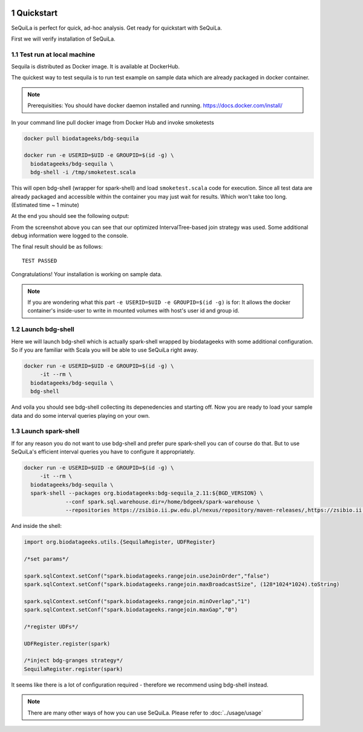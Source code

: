  .. sectnum::
     :start: 1

Quickstart 
==========

SeQuiLa is perfect for quick, ad-hoc analysis. Get ready for quickstart with SeQuiLa.

First we will verify installation of SeQuiLa.

Test run at local machine
#########################

Sequila is distributed as Docker image. It is available at DockerHub. 

The quickest way to test sequila is to run test example on sample data which are already packaged in docker container.

.. note::

   Prerequisities: You should have docker daemon installed and running. `<https://docs.docker.com/install/>`_


In your command line pull docker image from Docker Hub and invoke smoketests

.. code-block:: bash

   docker pull biodatageeks/bdg-sequila

   docker run -e USERID=$UID -e GROUPID=$(id -g) \
     biodatageeks/bdg-sequila \
     bdg-shell -i /tmp/smoketest.scala



This will open bdg-shell (wrapper for spark-shell) and load ``smoketest.scala`` code for execution. Since all test data are already packaged and accessible within the container you may just wait for results. Which won't take too long. (Estimated time ~ 1 minute)

At the end you should see the following output:

.. image:: quick_start_check.*

From the screenshot above you can see that our optimized IntervalTree-based join strategy was used. Some additional debug information were logged to the console.

The final result should be as follows:
::

   TEST PASSED


Congratulations! Your installation is working on sample data.

.. note::

   If you are wondering what this part ``-e USERID=$UID -e GROUPID=$(id -g)``  is for: It allows the docker container's inside-user to write in mounted volumes with host's user id and group id.  



Launch bdg-shell
#################

Here we will launch bdg-shell which is actually spark-shell wrapped by biodatageeks with some additional configuration. So if you are familiar with Scala you will be able to use SeQuiLa right away.

.. code-block:: bash


   docker run -e USERID=$UID -e GROUPID=$(id -g) \
   	-it --rm \
     biodatageeks/bdg-sequila \
     bdg-shell 

And voila you should see bdg-shell collecting its depenedencies and starting off. Now you are ready to load your sample data and do some interval queries playing on your own.

Launch spark-shell
###################

If for any reason you do not want to use bdg-shell and prefer pure spark-shell you can of course do that. But to use SeQuiLa's efficient interval queries you have to configure it appropriately.

.. code-block:: bash


   docker run -e USERID=$UID -e GROUPID=$(id -g) \
   	-it --rm \
     biodatageeks/bdg-sequila \
     spark-shell --packages org.biodatageeks:bdg-sequila_2.11:${BGD_VERSION} \
  		--conf spark.sql.warehouse.dir=/home/bdgeek/spark-warehouse \
 		--repositories https://zsibio.ii.pw.edu.pl/nexus/repository/maven-releases/,https://zsibio.ii.pw.edu.pl/nexus/repository/maven-snapshots/

And inside the shell:

.. code-block:: scala

   import org.biodatageeks.utils.{SequilaRegister, UDFRegister}

   /*set params*/

   spark.sqlContext.setConf("spark.biodatageeks.rangejoin.useJoinOrder","false")
   spark.sqlContext.setConf("spark.biodatageeks.rangejoin.maxBroadcastSize", (128*1024*1024).toString)

   spark.sqlContext.setConf("spark.biodatageeks.rangejoin.minOverlap","1")
   spark.sqlContext.setConf("spark.biodatageeks.rangejoin.maxGap","0")

   /*register UDFs*/

   UDFRegister.register(spark)

   /*inject bdg-granges strategy*/
   SequilaRegister.register(spark)

It seems like there is a lot of configuration required - therefore we recommend using bdg-shell instead.

.. note::

   There are many other ways of how you can use SeQuiLa. Please refer to :doc:`../usage/usage`




